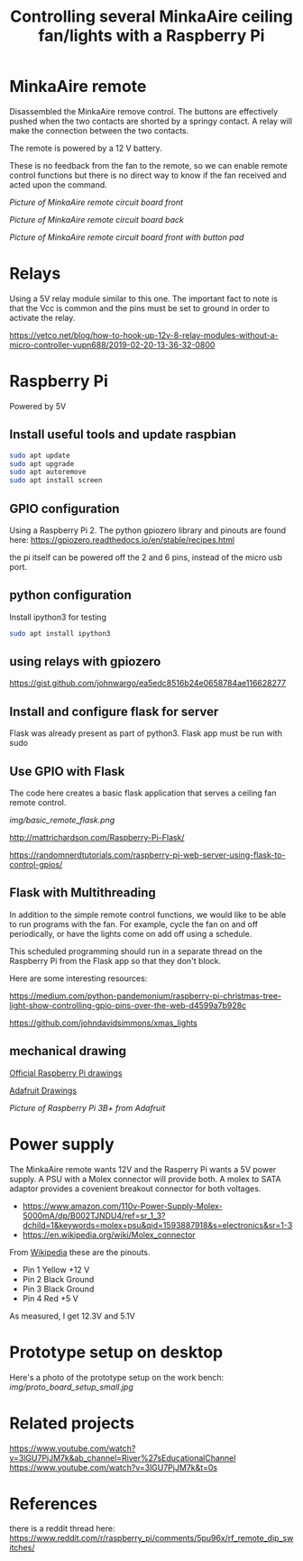 #+TITLE: Controlling several MinkaAire ceiling fan/lights with a Raspberry Pi

* MinkaAire remote

Disassembled the MinkaAire remove control. The buttons are effectively pushed when the two contacts are shorted by a springy contact. A relay will make the connection between the two contacts. 

The remote is powered by a 12 V battery.

These is no feedback from the fan to the remote, so we can enable remote control functions but there is no direct way to know if the fan received and acted upon the command. 

[[img/minka_aire_remote_front.jpg][Picture of MinkaAire remote circuit board front]]

[[img/minka_aire_remote_back.jpg][Picture of MinkaAire remote circuit board back]]

[[img/minka_aire_remote_button.jpg][Picture of MinkaAire remote circuit board front with button pad]]

* Relays

Using a 5V relay module similar to this one. The important fact to note is that the Vcc is common and the pins must be set to ground in order to activate the relay.

https://vetco.net/blog/how-to-hook-up-12v-8-relay-modules-without-a-micro-controller-vupn688/2019-02-20-13-36-32-0800

* Raspberry Pi

Powered by 5V

** Install useful tools and update raspbian

#+begin_src sh
sudo apt update
sudo apt upgrade
sudo apt autoremove
sudo apt install screen
#+end_src

** GPIO configuration

Using a Raspberry Pi 2. The python gpiozero library and pinouts are found here:
https://gpiozero.readthedocs.io/en/stable/recipes.html

the pi itself can be powered off the 2 and 6 pins, instead of the micro usb port. 

** python configuration

Install ipython3 for testing

#+begin_src sh
sudo apt install ipython3
#+end_src

** using relays with gpiozero

https://gist.github.com/johnwargo/ea5edc8516b24e0658784ae116628277

** Install and configure flask for server

Flask was already present as part of python3.
Flask app must be run with sudo 

** Use GPIO with Flask

The code here creates a basic flask application that serves a ceiling fan remote control.

[[img/basic_remote_flask.png]]

http://mattrichardson.com/Raspberry-Pi-Flask/

https://randomnerdtutorials.com/raspberry-pi-web-server-using-flask-to-control-gpios/

** Flask with Multithreading

In addition to the simple remote control functions, we would like to be able to run programs with the fan. For example, cycle the fan on and off periodically, or have the lights come on add off using a schedule. 

This scheduled programming should run in a separate thread on the Raspberry Pi from the Flask app so that they don't block. 

Here are some interesting resources:

https://medium.com/python-pandemonium/raspberry-pi-christmas-tree-light-show-controlling-gpio-pins-over-the-web-d4599a7b928c

https://github.com/johndavidsimmons/xmas_lights


** mechanical drawing

[[https://www.raspberrypi.org/documentation/hardware/raspberrypi/mechanical/README.md][Official Raspberry Pi drawings]]

[[https://learn.adafruit.com/introducing-the-raspberry-pi-model-b-plus-plus-differences-vs-model-b/mounting-holes][Adafruit Drawings]]

[[img/raspberry_pi_dims.png][Picture of Raspberry Pi 3B+ from Adafruit]]

* Power supply

The MinkaAire remote wants 12V and the Rasperry Pi wants a 5V power supply. A PSU with a Molex connector will provide both. A molex to SATA adaptor provides a covenient breakout connector for both voltages. 
- https://www.amazon.com/110v-Power-Supply-Molex-5000mA/dp/B002TJNDU4/ref=sr_1_3?dchild=1&keywords=molex+psu&qid=1593887918&s=electronics&sr=1-3
- https://en.wikipedia.org/wiki/Molex_connector

From [[https://en.wikipedia.org/wiki/Molex_connector][Wikipedia]] these are the pinouts.
- Pin 1	Yellow	+12 V
- Pin 2	Black	Ground
- Pin 3	Black	Ground
- Pin 4	Red	+5 V

As measured, I get 12.3V and 5.1V

* Prototype setup on desktop

Here's a photo of the prototype setup on the work bench:
[[img/proto_board_setup_small.jpg]]

* Related projects

[[https://www.youtube.com/watch?v=3lGU7PjJM7k&ab_channel=River%27sEducationalChannel]]
[[https://www.youtube.com/watch?v=3lGU7PjJM7k&t=0s]]

* References

there is a reddit thread here:
https://www.reddit.com/r/raspberry_pi/comments/5pu96x/rf_remote_dip_switches/

